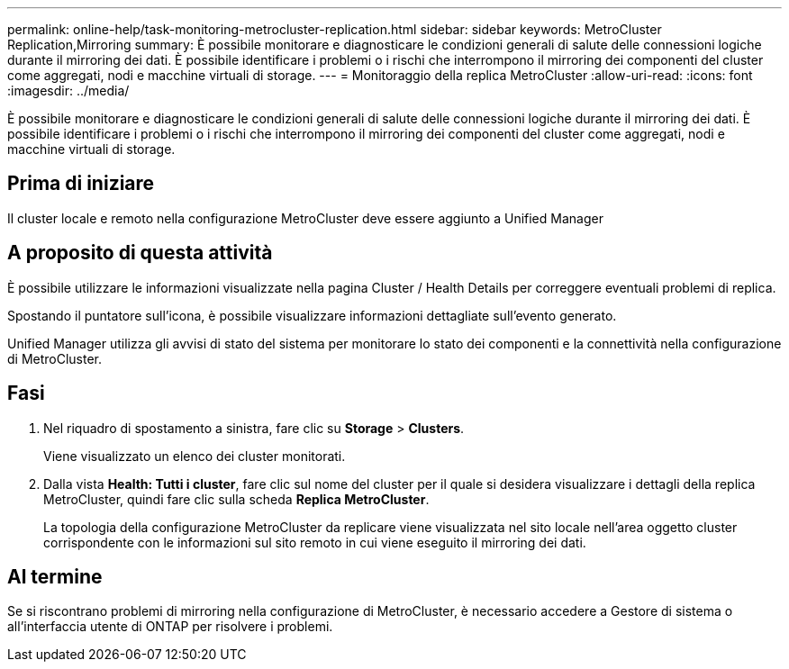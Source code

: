 ---
permalink: online-help/task-monitoring-metrocluster-replication.html 
sidebar: sidebar 
keywords: MetroCluster Replication,Mirroring 
summary: È possibile monitorare e diagnosticare le condizioni generali di salute delle connessioni logiche durante il mirroring dei dati. È possibile identificare i problemi o i rischi che interrompono il mirroring dei componenti del cluster come aggregati, nodi e macchine virtuali di storage. 
---
= Monitoraggio della replica MetroCluster
:allow-uri-read: 
:icons: font
:imagesdir: ../media/


[role="lead"]
È possibile monitorare e diagnosticare le condizioni generali di salute delle connessioni logiche durante il mirroring dei dati. È possibile identificare i problemi o i rischi che interrompono il mirroring dei componenti del cluster come aggregati, nodi e macchine virtuali di storage.



== Prima di iniziare

Il cluster locale e remoto nella configurazione MetroCluster deve essere aggiunto a Unified Manager



== A proposito di questa attività

È possibile utilizzare le informazioni visualizzate nella pagina Cluster / Health Details per correggere eventuali problemi di replica.

Spostando il puntatore sull'icona, è possibile visualizzare informazioni dettagliate sull'evento generato.

Unified Manager utilizza gli avvisi di stato del sistema per monitorare lo stato dei componenti e la connettività nella configurazione di MetroCluster.



== Fasi

. Nel riquadro di spostamento a sinistra, fare clic su *Storage* > *Clusters*.
+
Viene visualizzato un elenco dei cluster monitorati.

. Dalla vista *Health: Tutti i cluster*, fare clic sul nome del cluster per il quale si desidera visualizzare i dettagli della replica MetroCluster, quindi fare clic sulla scheda *Replica MetroCluster*.
+
La topologia della configurazione MetroCluster da replicare viene visualizzata nel sito locale nell'area oggetto cluster corrispondente con le informazioni sul sito remoto in cui viene eseguito il mirroring dei dati.





== Al termine

Se si riscontrano problemi di mirroring nella configurazione di MetroCluster, è necessario accedere a Gestore di sistema o all'interfaccia utente di ONTAP per risolvere i problemi.
